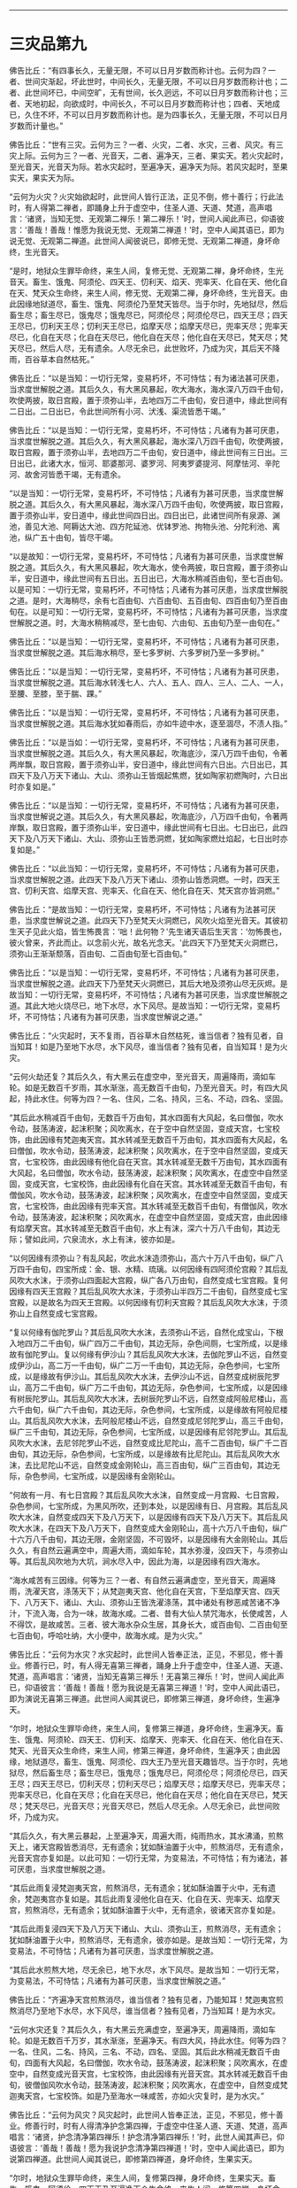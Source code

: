 
--------------

* 三灾品第九
佛告比丘：“有四事长久，无量无限，不可以日月岁数而称计也。云何为四？一者、世间灾渐起，坏此世时，中间长久，无量无限，不可以日月岁数而称计也；二者、此世间坏已，中间空旷，无有世间，长久迥远，不可以日月岁数而称计也；三者、天地初起，向欲成时，中间长久，不可以日月岁数而称计也；四者、天地成已，久住不坏，不可以日月岁数而称计也。是为四事长久，无量无限，不可以日月岁数而计量也。”

佛告比丘：“世有三灾。云何为三？一者、火灾，二者、水灾，三者、风灾。有三灾上际。云何为三？一者、光音天，二者、遍净天，三者、果实天。若火灾起时，至光音天，光音天为际。若水灾起时，至遍净天，遍净天为际。若风灾起时，至果实天，果实天为际。

“云何为火灾？火灾始欲起时，此世间人皆行正法，正见不倒，修十善行；行此法时，有人得第二禅者，即踊身上升于虚空中，住圣人道、天道、梵道，高声唱言：‘诸贤，当知无觉、无观第二禅乐！第二禅乐！'时，世间人闻此声已，仰语彼言：‘善哉！善哉！惟愿为我说无觉、无观第二禅道！'时，空中人闻其语已，即为说无觉、无观第二禅道。此世间人闻彼说已，即修无觉、无观第二禅道，身坏命终，生光音天。

“是时，地狱众生罪毕命终，来生人间，复修无觉、无观第二禅，身坏命终，生光音天。畜生、饿鬼、阿须伦、四天王、忉利天、焰天、兜率天、化自在天、他化自在天、梵天众生命终，来生人间，修无觉、无观第二禅，身坏命终，生光音天。由此因缘地狱道尽，畜生、饿鬼、阿须伦乃至梵天皆尽。当于尔时，先地狱尽，然后畜生尽；畜生尽已，饿鬼尽；饿鬼尽已，阿须伦尽；阿须伦尽已，四天王尽；四天王尽已，忉利天王尽；忉利天王尽已，焰摩天尽；焰摩天尽已，兜率天尽；兜率天尽已，化自在天尽；化自在天尽已，他化自在天尽；他化自在天尽已，梵天尽；梵天尽已，然后人尽，无有遗余。人尽无余已，此世败坏，乃成为灾，其后天不降雨，百谷草本自然枯死。”

佛告比丘：“以是当知：一切行无常，变易朽坏，不可恃怙；有为诸法甚可厌患，当求度世解脱之道。其后久久，有大黑风暴起，吹大海水，海水深八万四千由旬，吹使两披，取日宫殿，置于须弥山半，去地四万二千由旬，安日道中，缘此世间有二日出。二日出已，令此世间所有小河、汱浅、渠流皆悉干竭。”

佛告比丘：“以是当知：一切行无常，变易朽坏，不可恃怙；凡诸有为甚可厌患，当求度世解脱之道。其后久久，有大黑风暴起，海水深八万四千由旬，吹使两披，取日宫殿，置于须弥山半，去地四万二千由旬，安日道中，缘此世间有三日出。三日出已，此诸大水，恒河、耶婆那河、婆罗河、阿夷罗婆提河、阿摩怯河、辛陀河、故舍河皆悉干竭，无有遗余。

“以是当知：一切行无常，变易朽坏，不可恃怙；凡诸有为甚可厌患，当求度世解脱之道。其后久久，有大黑风暴起，海水深八万四千由旬，吹使两披，取日宫殿，置于须弥山半，安日道中，缘此世间四日出。四日出已，此诸世间所有泉源、渊池，善见大池、阿耨达大池、四方陀延池、优钵罗池、拘物头池、分陀利池、离池，纵广五十由旬，皆尽干竭。

“以是故知：一切行无常，变易朽坏，不可恃怙；凡诸有为甚可厌患，当求度世解脱之道。其后久久，有大黑风暴起，吹大海水，使令两披，取日宫殿，置于须弥山半，安日道中，缘此世间有五日出。五日出已，大海水稍减百由旬，至七百由旬。以是可知：一切行无常，变易朽坏，不可恃怙；凡诸有为甚可厌患，当求度世解脱之道。是时，大海稍尽，余有七百由旬、六百由旬、五百由旬、四百由旬乃至百由旬在。以是可知：一切行无常，变易朽坏，不可恃怙；凡诸有为甚可厌患，当求度世解脱之道。时，大海水稍稍减尽，至七由旬、六由旬、五由旬乃至一由旬在。”

佛告比丘：“以是当知：一切行无常，变易朽坏，不可恃怙；凡诸有为甚可厌患，当求度世解脱之道。其后海水稍尽，至七多罗树、六多罗树乃至一多罗树。”

佛告比丘：“以是当知：一切行无常，变易朽坏，不可恃怙；凡诸有为甚可厌患，当求度世解脱之道。其后海水转浅七人、六人、五人、四人、三人、二人、一人，至腰、至膝，至于腨、踝。”

佛告比丘：“以是当知：一切行无常，变易朽坏，不可恃怙；凡诸有为甚可厌患，当求度世解脱之道。其后海水犹如春雨后，亦如牛迹中水，逐至涸尽，不渍人指。”

佛告比丘：“以是当如：一切行无常，变易朽坏，不可恃怙；凡诸有为甚可厌患，当求度世解脱之道。其后久久，有大黑风暴起，吹海底沙，深八万四千由旬，令著两岸飘，取日宫殿，置于须弥山半，安日道中，缘此世间有六日出。六日出已，其四天下及八万天下诸山、大山、须弥山王皆烟起焦燃，犹如陶家初燃陶时，六日出时亦复如是。”

佛告比丘：“以是当知：一切行无常，变易朽坏，不可恃怙；凡诸有为甚可厌患，当求度世解说之道。其后久久，有大黑风暴起，吹海底沙，八万四千由旬，令著两岸飘，取日宫殿，置于须弥山半，安日道中，缘此世间有七日出。七日出已，此四天下及八万天下诸山、大山、须弥山王皆悉洞燃，犹如陶家燃灶焰起，七日出时亦复如是。”

佛告比丘：“以此当知：一切行无常，变易朽坏，不可恃怙；凡诸有为甚可厌患，当求度世解脱之道。此四天下及八万天下诸山、须弥山皆悉洞燃。一时，四天王宫、忉利天宫、焰摩天宫、兜率天、化自在天、他化自在天、梵天宫亦皆洞燃。”

佛告比丘：“是故当知：一切行无常，变易朽坏，不可恃怙；凡诸有为法甚可厌患，当求度世解说之道。此四天下乃至梵天火洞燃已，风吹火焰至光音天。其彼初生天子见此火焰，皆生怖畏言：‘咄！此何物？'先生诸天语后生天言：‘勿怖畏也，彼火曾来，齐此而止。以念前火光，故名光念天。'此四天下乃至梵天火洞燃已，须弥山王渐渐颓落，百由旬、二百由旬至七百由旬。”

佛告比丘：“以是当知：一切行无常，变易朽坏，不可恃怙；凡诸有为甚可厌患，当求度世解脱之道。此四天下乃至梵天火洞燃已，其后大地及须弥山尽无灰烬。是故当知：一切行无常，变易朽坏，不可恃怙；凡诸有为甚可厌患，当求度世解脱之道。其此大地火烧尽已，地下水尽，水下风尽。是故当知：一切行无常，变易朽坏，不可恃怙；凡诸有为甚可厌患，当求度世解说之道。”

佛告比丘：“火灾起时，天不复雨，百谷草木自然枯死，谁当信者？独有见者，自当知耳！如是乃至地下水尽，水下风尽，谁当信者？独有见者，自当知耳！是为火灾。

“云何火劫还复？其后久久，有大黑云在虚空中，至光音天，周遍降雨，滴如车轮。如是无数百千岁雨，其水渐涨，高无数百千由旬，乃至光音天。时，有四大风起，持此水住。何等为四？一名、住风，二名、持风，三名、不动，四名、坚固。

“其后此水稍减百千由旬，无数百千万由旬，其水四面有大风起，名曰僧伽，吹水令动，鼓荡涛波，起沫积聚；风吹离水，在于空中自然坚固，变成天宫，七宝校饰，由此因缘有梵迦夷天宫。其水转减至无数百千万由旬，其水四面有大风起，名曰僧伽，吹水令动，鼓荡涛波，起沫积聚；风吹离水，在于空中自然坚固，变成天宫，七宝校饰，由此因缘有他化自在天宫。其水转减至无数千万由旬，其水四面有大风起，名曰僧伽，吹水令动，鼓荡涛波，起沫积聚；风吹离水，在虚空中自然坚固，变成天宫，七宝校饰，由此因缘有化自在天宫。其水转减至无数百千由旬，有僧伽风，吹水令动，鼓荡涛波，起沫积聚；风吹离水，在虚空中自然坚固，变成天宫，七宝校饰，由此因缘有兜率天宫。其水转减至无数百千由旬，有僧伽风，吹水令动，鼓荡涛波，起沫积聚；风吹离水，在虚空中自然坚固，变成天宫，由此因缘有焰摩天宫。其水转减至无数百千由旬，水上有沫，深六十万八千由旬，其边无际；譬如此间，穴泉流水，水上有沫，彼亦如是。

“以何因缘有须弥山？有乱风起，吹此水沫造须弥山，高六十万八千由旬，纵广八万四千由旬，四宝所成：金、银、水精、琉璃。以何因缘有四阿须伦宫殿？其后乱风吹大水沫，于须弥山四面起大宫殿，纵广各八万由旬，自然变成七宝宫殿。复何因缘有四天王宫殿？其后乱风吹大水沫，于须弥山半四万二千由旬，自然变成七宝宫殿，以是故名为四天王宫殿。以何因缘有忉利天宫殿？其后乱风吹大水沫，于须弥山上自然变成七宝宫殿。

“复以何缘有伽陀罗山？其后乱风吹大水沫，去须弥山不远，自然化成宝山，下根入地四万二千由旬，纵广四万二千由旬，其边无际，杂色间厕，七宝所成，以是缘故有伽陀罗山。复以何缘有伊沙山？其后乱风吹大水沫，去伽陀罗山不远，自然变成伊沙山，高二万一千由旬，纵广二万一千由旬，其边无际，杂色参间，七宝所成，以是缘故有伊沙山。其后乱风吹大水沫，去伊沙山不远，自然变成树辰陀罗山，高万二千由旬，纵广万二千由旬，其边无际，杂色参间，七宝所成，以是因缘有树辰陀罗山。其后乱风吹大水沫，去树辰陀罗山不远，自然变成阿般尼楼山，高六千由旬，纵广六千由旬，其边无际，杂色参间，七宝所成，以是缘故有阿般尼楼山。其后乱风吹大水沫，去阿般尼楼山不远，自然变成尼邻陀罗山，高三千由旬，纵广三千由旬，其边无际，杂色参间，七宝所成，以是因缘有尼邻陀罗山。其后乱风吹大水沫，去尼邻陀罗山不远，自然变成比尼陀山，高千二百由旬，纵广千二百由旬，其边无际，杂色参间，七宝所成，以是缘故有比尼陀山。其后乱风吹大水沫，去比尼陀山不远，自然变成金刚轮山，高三百由旬，纵广三百由旬，其边无际，杂色参间，七宝所成，以是因缘有金刚轮山。

“何故有一月、有七日宫殿？其后乱风吹大水沫，自然变成一月宫殿、七日宫殿，杂色参间，七宝所成，为黑风所吹，还到本处，以是因缘有日、月宫殿。其后乱风吹大水沫，自然变成四天下及八万天下，以是因缘有四天下及八万天下。其后乱风吹大水沫，在四天下及八万天下，自然变成大金刚轮山，高十六万八千由旬，纵广十六万八千由旬，其边无限，金刚坚固，不可毁坏，以是因缘有大金刚轮山。其后久久，有自然云遍满空中，周遍大雨，滴如车轮，其水弥漫，没四天下，与须弥山等。其后乱风吹地为大坑，涧水尽入中，因此为海，以是因缘有四大海水。

“海水咸苦有三因缘。何等为三？一者、有自然云遍满虚空，至光音天，周遍降雨，洗濯天宫，涤荡天下；从梵迦夷天宫、他化自在天宫，下至焰摩天宫、四天下、八万天下、诸山、大山、须弥山王皆洗濯涤荡，其中诸处有秽恶咸苦诸不净汁，下流入海，合为一味，故海水咸。二者、昔有大仙人禁咒海水，长使咸苦，人不得饮，是故咸苦。三者、彼大海水杂众生居，其身长大，或百由旬、二百由旬至七百由旬，呼哈吐纳，大小便中，故海水咸。是为火灾。”

佛告比丘：“云何为水灾？水灾起时，此世间人皆奉正法，正见，不邪见，修十善业。修善行已，时，有人得无喜第三禅者，踊身上升于虚空中，住圣人道、天道、梵道，高声唱言：‘诸贤，当知无喜第三禅乐！无喜第三禅乐！'时，世间人闻此声已，仰语彼言：‘善哉！善哉！愿为我说是无喜第三禅道！'时，空中人闻此语已，即为演说无喜第三禅道。此世间人闻其说已，即修第三禅道，身坏命终，生遍净天。

“尔时，地狱众生罪毕命终，来生人间，复修第三禅道，身坏命终，生遍净天。畜生、饿鬼、阿须轮、四天王、忉利天、焰摩天、兜率天、化自在天、他化自在天、梵天、光音天众生命终，来生人间，修第三禅道，身坏命终，生遍净天；由此因缘，地狱道尽，畜生、饿鬼、阿须伦、四大王乃至光音天趣皆尽。当于尔时，先地狱尽，然后畜生尽；畜生尽已，饿鬼尽；饿鬼尽已，阿须伦尽；阿须伦尽已，四天王尽；四天王尽已，忉利天尽；忉利天尽已；焰摩天尽；焰摩天尽已，兜率天尽；兜率天尽已，化自在天尽；化自在天尽已，他化自在天尽；他化自在天尽已，梵天尽；梵天尽已，光音天尽；光音天尽已，然后人尽无余。人尽无余已，此世间败坏，乃成为灾。

“其后久久，有大黑云暴起，上至遍净天，周遍大雨，纯雨热水，其水沸涌，煎熬天上，诸天宫殿皆悉消尽，无有遗余；犹如酥油置于火中，煎熬消尽，无有遗余，光音天宫亦复如是。以此可知：一切行无常，为变易法，不可恃怙；有为诸法，甚可厌患，当求度世解脱之道。

“其后此雨复浸梵迦夷天宫，煎熬消尽，无有遗余；犹如酥油置于火中，无有遗余，梵迦夷宫亦复如是。其后此雨复浸他化自在天、化自在天、兜率天、焰摩天宫，煎熬消尽，无有遗余；犹如酥油置于火中，无有遗余，彼诸天宫亦复如是。

“其后此雨复浸四天下及八万天下诸山、大山、须弥山王，煎熬消尽，无有遗余；犹如酥油置于火中，煎熬消尽，无有遗余，彼亦如是。是故当知：一切行无常，为变易法，不可恃怙；凡诸有为甚可厌患，当求度世解脱之道。

“其后此水煎熬大地，尽无余已，地下水尽，水下风尽。是故当知：一切行无常，为变易法，不可恃怙；凡诸有为甚可厌患，当求度世解脱之道。”

佛告比丘：“齐遍净天宫煎熬消尽，谁当信者？独有见者，乃能知耳！梵迦夷宫煎熬消尽乃至地下水尽，水下风尽，谁当信者？独有见者，乃当知耳！是为水灾。

“云何水灾还复？其后久久，有大黑云充满虚空，至遍净天，周遍降雨，滴如车轮。如是无数百千万岁，其水渐涨，至遍净天。有四大风，持此水住。何等为四？一名、住风，二名、持风，三名、不动，四名、坚固。其后此水稍减无数百千由旬，四面有大风起，名曰僧伽，吹水令动，鼓荡涛波，起沫积聚；风吹离水，在虚空中，自然变成光音天宫，七宝校饰，由此因缘有光音天宫。其水转减无数百千由旬，彼僧伽风吹水令动，鼓荡涛波，起沫积聚；风吹离水，在虚空中，自然变成梵迦夷天宫，七宝校饰。如是乃至海水一味咸苦，亦如火灾复时，是为水灾。”

佛告比丘：“云何为风灾？风灾起时，此世间人皆奉正法，正见，不邪见，修十善业。修善行时，时有人得清净护念第四禅，于虚空中住圣人道、天道、梵道，高声唱言：‘诸贤，护念清净第四禅乐！护念清净第四禅乐！'时，此世人闻其声已，仰语彼言：‘善哉！善哉！愿为我说护念清净第四禅道！'时，空中人闻此语已，即为说第四禅道。此世间人闻其说已，即修第四禅道，身坏命终，生果实天。

“尔时，地狱众生罪毕命终，来生人间，复修第四禅，身坏命终，生果实天。畜生、饿鬼、阿须伦、四天王乃至遍净天众生命终，来生人间，修第四禅，身坏命终，生果实天。由此因缘，地狱道尽，畜生、饿鬼、阿须伦、四天王乃至遍净天趣皆尽。尔时，地狱先尽，然后畜生尽；畜生尽已，饿鬼尽；饿鬼尽已，阿须伦尽；阿须伦尽已，四天王尽；四天王尽已如是展转至遍净天尽；遍净天尽已，然后人尽无余。人尽无余已，此世间败坏，乃成为灾。

“其后久久，有大风起，名曰大僧伽乃至果实天。其风四布，吹遍净天宫、光音天宫，使宫宫相拍，碎若粉尘；犹如力士执二铜杵，杵杵相拍，碎尽无余，二宫相拍亦复如是。以是当知：一切行无常，为变易法，不可恃怙；凡诸有为甚可厌患，当求度世解脱之道。

“其后此风吹梵迦夷天宫、他化自在天宫，宫宫相拍，碎如粉尘，无有遗余；犹如力士执二铜杵，杵杵相拍，碎尽无余，二宫相拍亦复如是。以是当知：一切行无常，为变易法，不可恃怙；凡诸有为甚可厌患，当求度世解脱之道。

“其后此风吹化自在天宫、兜率天宫、焰摩天宫，宫宫相拍，碎若粉尘，无有遗余；犹如力士执二铜杵，杵杵相拍，碎尽无余，彼宫如是碎尽无余。以是当知：一切行无常，为变易法，不可恃怙；凡诸有为甚可厌患，当求度世解脱之道。

“其后此风吹四天下及八万天下诸山、大山、须弥山王置于虚空，高百千由旬，山山相拍，碎若粉尘；犹如力土手执轻糠散于空中，彼四天下须弥诸山碎尽分散，亦复如是。以是可知：一切行无常，为变易法，不可恃怙；凡诸有为甚可厌患，当求度世解脱之道。

“其后风吹大地尽，地下水尽，水下风尽。是故当知，一切行无常，为变易法，不可恃怙；凡诸有为甚可厌患，当求度世解脱之道。”

佛告比丘：“遍净天宫、光音天宫，宫宫相拍，碎若粉尘，谁当信者？独有见者，乃能知耳！如是乃至地下水尽，水下风尽，谁能信者？独有见者，乃能信耳！是为风灾。

“云何风灾还复？其后久久，有大黑云周遍虚空，至果实天，而降大雨，滴如车轮，霖雨无数百千万岁，其水渐涨，至果实天。时，有四风持此水住。何等为四？一名、住风，二名、持风，三名、不动，四名、坚固。其后此水渐渐稍减无数百千由旬，其水四面有大风起，名曰僧伽，吹水令动，鼓荡涛波，起沫积聚；风吹离水，在于空中自然变成遍净天宫，杂色参间，七宝所成，以此因缘有遍净天宫。其水转减无数百千由旬，彼僧伽风吹水令动，鼓荡涛波，起沫积聚；风吹离水，在于空中自然变成光音天宫，杂色参间，七宝所成乃至海水一味咸苦，亦如火灾复时。是为风灾。是为三灾，是为三复。”

--------------


